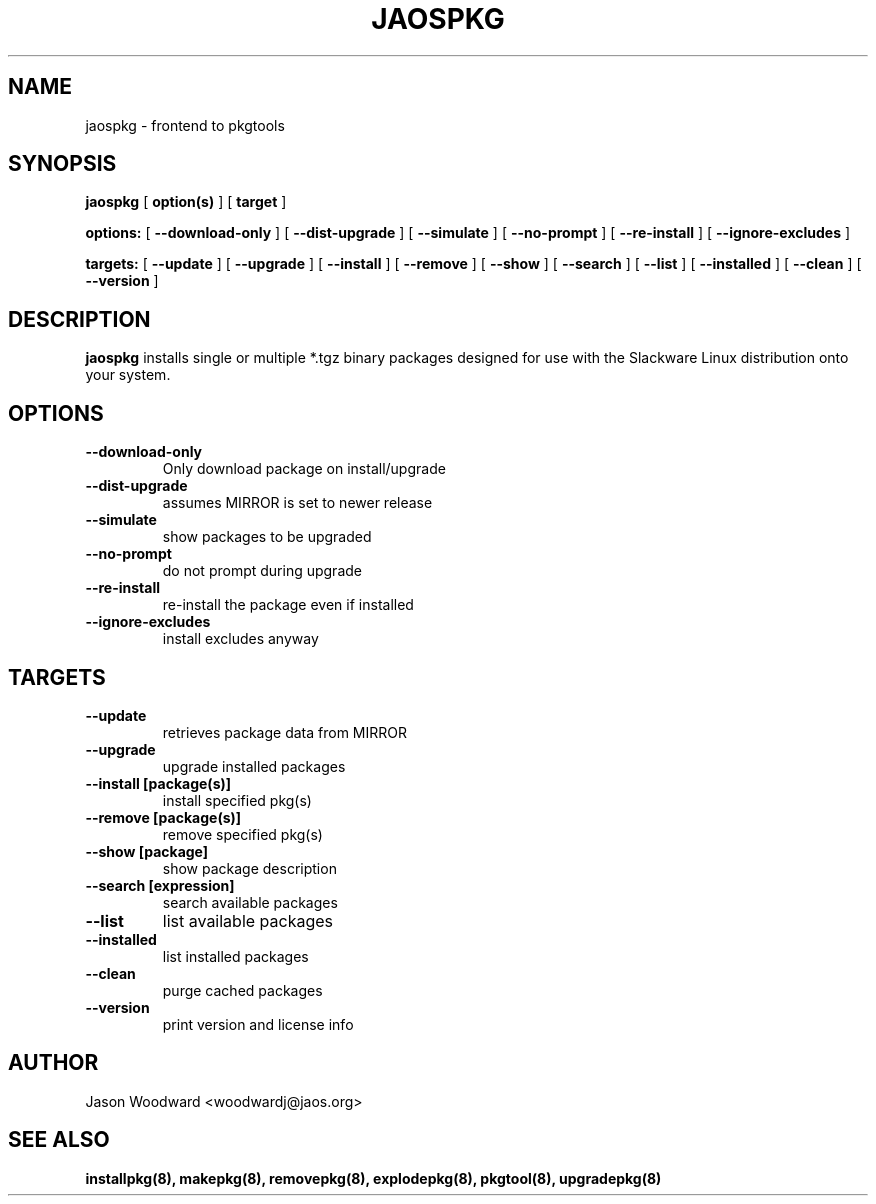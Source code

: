 .\" -*- nroff -*-
.ds g \" empty
.ds G \" empty
.\" Like TP, but if specified indent is more than half
.\" the current line-length - indent, use the default indent.
.de Tp
.ie \\n(.$=0:((0\\$1)*2u>(\\n(.lu-\\n(.iu)) .TP
.el .TP "\\$1"
..
.TH JAOSPKG 8 
.SH NAME
jaospkg \- frontend to pkgtools
.SH SYNOPSIS
.B jaospkg
[
.B option(s)
]
[
.BI target
]
.LP
.B options:
[
.B --download-only
]
[
.B --dist-upgrade
]
[
.B --simulate
]
[
.B --no-prompt
]
[
.B --re-install
]
[
.B --ignore-excludes
]
.LP
.B targets:
[
.B --update
]
[
.B --upgrade
]
[
.B --install
]
[
.B --remove
]
[
.B --show
]
[
.B --search
]
[
.B --list
]
[
.B --installed
]
[
.B --clean
]
[
.B --version
]
.SH DESCRIPTION
.B jaospkg
installs single or multiple *.tgz binary packages designed
for use with the Slackware Linux distribution onto your system.
.SH OPTIONS
.TP
.B --download-only
Only download package on install/upgrade
.TP
.B --dist-upgrade
assumes MIRROR is set to newer release
.TP
.B --simulate
show packages to be upgraded
.TP
.B --no-prompt
do not prompt during upgrade
.TP
.B --re-install
re-install the package even if installed
.TP
.B --ignore-excludes
install excludes anyway
.SH TARGETS
.TP
.B --update
retrieves package data from MIRROR
.TP
.B --upgrade
upgrade installed packages
.TP
.B --install [package(s)]
install specified pkg(s)
.TP
.B --remove [package(s)]
remove specified pkg(s)
.TP
.B --show [package]
show package description
.TP
.B --search [expression]
search available packages
.TP
.B --list
list available packages
.TP
.B --installed
list installed packages
.TP
.B --clean
purge cached packages
.TP
.B --version
print version and license info
.SH AUTHOR
Jason Woodward <woodwardj@jaos.org>
.SH "SEE ALSO"
.BR installpkg(8),
.BR makepkg(8),
.BR removepkg(8),
.BR explodepkg(8),
.BR pkgtool(8), 
.BR upgradepkg(8)
